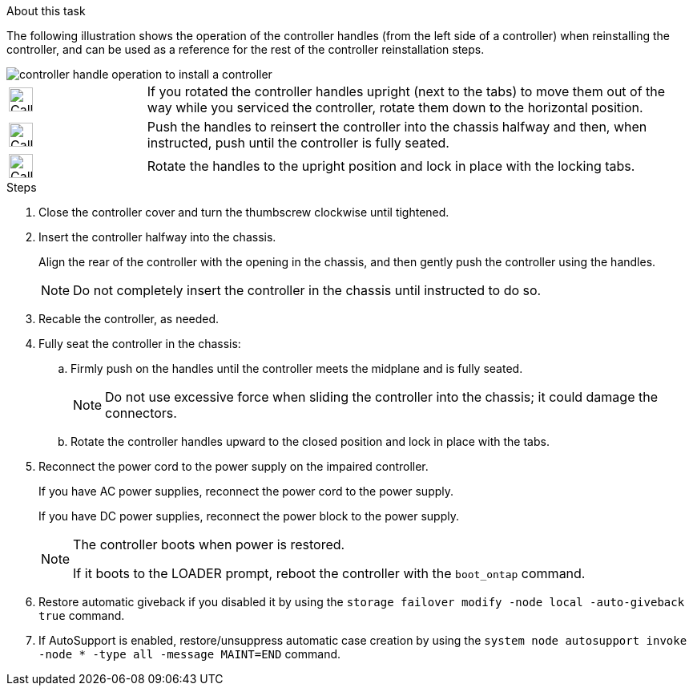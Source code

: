 // Install the controller module - AFF A20, A30, and AFF A50


.About this task

The following illustration shows the operation of the controller handles (from the left side of a controller) when reinstalling the controller, and can be used as a reference for the rest of the controller reinstallation steps.

image::../media/drw_g_and_t_handles_reinstall_ieops-1838.svg[controller handle operation to install a controller]

[cols="1,4"]

|===
a|
image::../media/legend_icon_01.svg[Callout number 1,width=30px] 
a|
If you rotated the controller handles upright (next to the tabs) to move them out of the way while you serviced the controller, rotate them down to the horizontal position. 
a|
image::../media/legend_icon_02.svg[Callout number 2,width=30px] 
a|
Push the handles to reinsert the controller into the chassis halfway and then, when instructed, push until the controller is fully seated.
a|
image::../media/legend_icon_03.svg[Callout number 3,width=30px] 
a|
Rotate the handles to the upright position and lock in place with the locking tabs.

|===

.Steps

. Close the controller cover and turn the thumbscrew clockwise until tightened.

. Insert the controller halfway into the chassis.
+
Align the rear of the controller with the opening in the chassis, and then gently push the controller using the handles.
+
NOTE: Do not completely insert the controller in the chassis until instructed to do so.
+

. Recable the controller, as needed.

. Fully seat the controller in the chassis:

.. Firmly push on the handles until the controller meets the midplane and is fully seated.
+
NOTE: Do not use excessive force when sliding the controller into the chassis; it could damage the connectors.
+
.. Rotate the controller handles upward to the closed position and lock in place with the tabs.

. Reconnect the power cord to the power supply on the impaired controller.
+
If you have AC power supplies, reconnect the power cord to the power supply.
+
If you have DC power supplies, reconnect the power block to the power supply.
+
[NOTE]
====
The controller boots when power is restored. 

If it boots to the LOADER prompt, reboot the controller with the `boot_ontap` command.
====

. Restore automatic giveback if you disabled it by using the `storage failover modify -node local -auto-giveback true` command.

. If AutoSupport is enabled, restore/unsuppress automatic case creation by using the `system node autosupport invoke -node * -type all -message MAINT=END` command.

